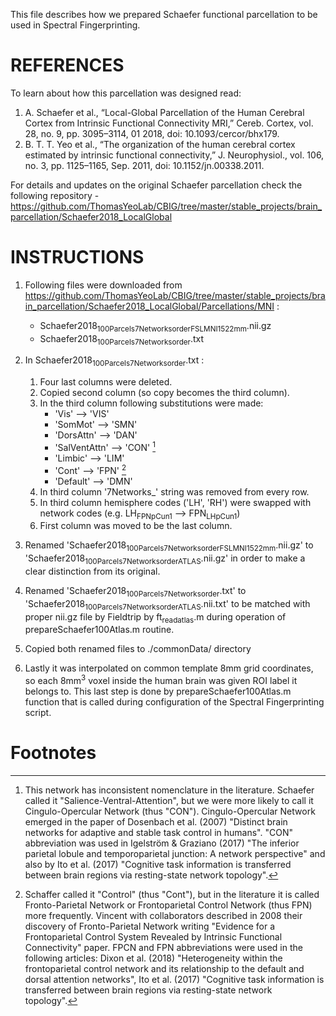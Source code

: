 This file describes how we prepared Schaefer functional parcellation to be used in Spectral Fingerprinting.

* REFERENCES 
To learn about how this parcellation was designed read:

1. A. Schaefer et al., “Local-Global Parcellation of the Human Cerebral Cortex from Intrinsic Functional Connectivity MRI,” Cereb. Cortex, vol. 28, no. 9, pp. 3095–3114, 01 2018, doi: 10.1093/cercor/bhx179.
2. B. T. T. Yeo et al., “The organization of the human cerebral cortex estimated by intrinsic functional connectivity,” J. Neurophysiol., vol. 106, no. 3, pp. 1125–1165, Sep. 2011, doi: 10.1152/jn.00338.2011.

For details and updates on the original Schaefer parcellation check the following repository - https://github.com/ThomasYeoLab/CBIG/tree/master/stable_projects/brain_parcellation/Schaefer2018_LocalGlobal


* INSTRUCTIONS
1. Following files were downloaded from https://github.com/ThomasYeoLab/CBIG/tree/master/stable_projects/brain_parcellation/Schaefer2018_LocalGlobal/Parcellations/MNI : 
   - Schaefer2018_100Parcels_7Networks_order_FSLMNI152_2mm.nii.gz 
   - Schaefer2018_100Parcels_7Networks_order.txt

2. In Schaefer2018_100Parcels_7Networks_order.txt :
   1. Four last columns were deleted.
   2. Copied second column (so copy becomes the third column).
   3. In the third column following substitutions were made:
	  - 'Vis'          -->  'VIS'
      - 'SomMot'       -->  'SMN'
      - 'DorsAttn'     -->  'DAN'
      - 'SalVentAttn'  -->  'CON' [fn:1]
      - 'Limbic'       -->  'LIM'
      - 'Cont'         -->  'FPN' [fn:2]
      - 'Default'      -->  'DMN'
   4. In third column '7Networks_' string was removed from every row.
   5. In third column hemisphere codes ('LH', 'RH') were swapped with network codes (e.g. LH_FPN_pCun_1 --> FPN_LH_pCun_1)
   6. First column was moved to be the last column.

3. Renamed 'Schaefer2018_100Parcels_7Networks_order_FSLMNI152_2mm.nii.gz' to 'Schaefer2018_100Parcels_7Networks_order_ATLAS.nii.gz' in order to make a clear distinction from its original.
4. Renamed 'Schaefer2018_100Parcels_7Networks_order.txt' to 'Schaefer2018_100Parcels_7Networks_order_ATLAS.nii.txt' to be matched with proper nii.gz file by Fieldtrip by ft_read_atlas.m during operation of prepareSchaefer100Atlas.m routine.

5. Copied both renamed files to ./commonData/ directory

6. Lastly it was interpolated on common template 8mm grid coordinates, so each 8mm^3 voxel inside the human brain was given ROI label it belongs to. This last step is done by prepareSchaefer100Atlas.m function that is called during configuration of the Spectral Fingerprinting script.


* Footnotes

[fn:1] This network has inconsistent nomenclature in the literature. Schaefer called it "Salience-Ventral-Attention", but we were more likely to call it Cingulo-Opercular Network (thus "CON"). Cingulo-Opercular Network emerged in the paper of Dosenbach et al. (2007) "Distinct brain networks for adaptive and stable task control in humans". "CON" abbreviation was used in Igelström & Graziano (2017) "The inferior parietal lobule and temporoparietal junction: A network perspective" and also by Ito et al. (2017) "Cognitive task information is transferred between brain regions via resting-state network topology".

[fn:2] 
Schaffer called it "Control" (thus "Cont"), but in the literature it is called Fronto-Parietal Network or Frontoparietal Control Network (thus FPN) more frequently. Vincent with collaborators described in 2008 their discovery of Fronto-Parietal Network writing "Evidence for a Frontoparietal Control System Revealed by Intrinsic Functional Connectivity" paper. FPCN and FPN abbreviations were used in the following articles: Dixon et al. (2018) "Heterogeneity within the frontoparietal control network and its relationship to the default and dorsal attention networks", Ito et al. (2017) "Cognitive task information is transferred between brain regions via resting-state network topology".

